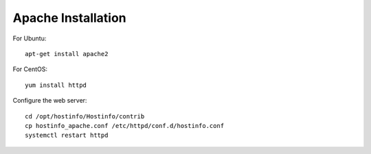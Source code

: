Apache Installation
===================

For Ubuntu::

    apt-get install apache2

For CentOS::

    yum install httpd

Configure the web server::

    cd /opt/hostinfo/Hostinfo/contrib
    cp hostinfo_apache.conf /etc/httpd/conf.d/hostinfo.conf
    systemctl restart httpd
